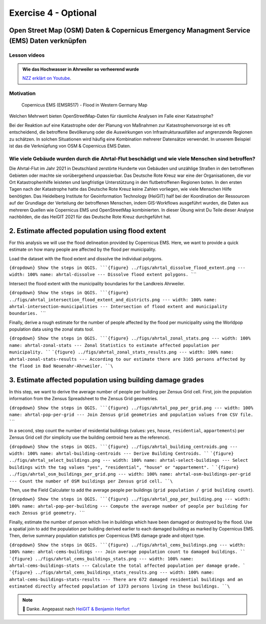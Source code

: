 Exercise 4 - Optional
================================================

Open Street Map (OSM) Daten & Copernicus Emergency Managment Service (EMS) Daten verknüpfen
~~~~~~~~~~~~~~~~~~~~~~~~~~~

Lesson videos
-------------

.. admonition:: Wie das Hochwasser in Ahrweiler so verheerend wurde
    :class: admonition-youtube

    ..  youtube:: 3xYOMy3-PJU
    
    `NZZ erklärt on Youtube <https://www.youtube.com/watch?v=3xYOMy3-PJU>`_.

Motivation
----------

.. figure:: https://cems-mapping-website.s3.eu-west-1.amazonaws.com/static/activations/EMSR517/EMSR517_AOI15_GRA_PRODUCT_r1_RTP01_v1.pdf
   :alt: Copernicus EMS - Flood in Western Germany

   Copernicus EMS (EMSR517) - Flood in Western Germany Map

.. admition:: Geodaten, OpenStreetMap & Kathastrophen

   To reduce the severe consequences of natural hazards,the humanitarian system focuses on measures to reduce disaster risks. Relevant actions
   include risk analysis, disaster prevention and mitigation measures as well as measures for strengthening the preparedness of communities in
   most affected areas. […] An interesting approach lies with the increasing use of geoinformation services combined with the efforts
   of digital volunteers. Both have already proven to substantially support relief activities of humanitarian organizations, such as the
   mapping activities after the earthquake in Nepal in 2015 or during the Ebola epidemic in 2014/2015. `Scholz et al. (2018) <https://doi.org/10.3390/rs10081239>`__

Welchen Mehrwert bieten OpenStreetMap-Daten für räumliche Analysen im Falle einer Katastrophe?

Bei der Reaktion auf eine Katastrophe oder der Planung von Maßnahmen zur Katastrophenvorsorge ist es oft entscheidend, die betroffene Bevölkerung oder die Auswirkungen von Infrastrukturausfällen auf angrenzende Regionen zu schätzen. 
In solchen Situationen wird häufig eine Kombination mehrerer Datensätze verwendet. In unserem Beispiel ist das die Verknüpfung von OSM & Copernicus EMS Daten.

Wie viele Gebäude wurden durch die Ahrtal-Flut beschädigt und wie viele Menschen sind betroffen?
------------------------------------------------------------------------------------------

Die Ahrtal-Flut im Jahr 2021 in Deutschland zerstörte Hunderte von Gebäuden und unzählige Straßen in den betroffenen Gebieten oder machte sie vorübergehend unpassierbar. 
Das Deutsche Rote Kreuz war eine der Organisationen, die vor Ort Katastrophenhilfe leisteten und langfristige Unterstützung in den flutbetroffenen Regionen boten. 
In den ersten Tagen nach der Katastrophe hatte das Deutsche Rote Kreuz keine Zahlen vorliegen, wie viele Menschen Hilfe benötigten. 
Das Heidelberg Institute for Geoinformation Technology (HeiGIT) half bei der Koordination der Ressourcen auf der Grundlage der Verteilung der betroffenen Menschen, indem GIS-Workflows ausgeführt wurden, 
die Daten aus mehreren Quellen wie Copernicus EMS und OpenStreetMap kombinierten. In dieser Übung wirst Du Teile dieser Analyse nachbilden, die das HeiGIT 2021 für das Deutsche Rote Kreuz durchgeführt hat.

.. seealso::

   Download Daten
      * `Google Drive Ordner <https://drive.google.com/drive/folders/1ilvLYw8bkQMsny7WvaNkjnVfTxHiwpg3>`__

   Copernicus EMS liefert nahezu in Echtzeit Informationen und Geodaten über verschiedene Naturkatastrophen wie Überschwemmungen oder Erdbeben. 
   In dieser Übung verwenden wir die bereitgestellten Daten zur Aktivierung. `EMSR517: Flood in Western Germany <https://emergency.copernicus.eu/mapping/list-of-components/EMSR517>`__.
   Nach der Ahrtal-Flut erstellte Copernicus EMS mehrere Produkte wie eine Schadensklassifizierung und Abgrenzungskarten für die betroffenen Regionen.

   For the analysis we will use the Grading Product for `Bad Neuenahr-Ahrweiler <https://emergency.copernicus.eu/mapping/ems-product-component/EMSR517_AOI15_GRA_PRODUCT_r1_VECTORS/1>`__.
   Just get the ``.zip`` vector package.

   Für die erste Schätzung der betroffenen Bevölkerung werden wir Daten von WorldPop für Deutschland verwenden. Download the `2020 100m Constrained Population Count <https://hub.worldpop.org/geodata/summary?id=49789>`__ dataset.

   Um die Nummer der betroffenen Bevölkerung genauer zu bestimmen nutzen wir die Daten des `Zensus 2022 <https://www.zensus2022.de/DE/Was-ist-der-Zensus/_inhalt.html>`__, die von Bund und der Länder erhoben wurden.
   In diesen Zensus 2022 Daten beinhalten Bevölkerungsdaten als 1km oder 100m "Gitternetz" mit Punkten, die bspw. die Informationen über die Anzahl der Bevölkerung beinhaltet. Im Downloadordner findet ihr die Zensus Daten als Excel.
   Ladet die Daten herunter & importiert die Excel-Tabelle als *Delimited Text*. Tipp: Schaut euch die Metadaten des Zenus an! #EPSG
 
   Download the district boundary of the Landkreis Ahrweiler and all municipalities within it, from `OSM Boundaries <https://osm-boundaries.com/>`__.

   Finally, download all buildings mapped in OSM for the Landkreis Ahrweiler. Maybe add a small buffer of two kilometers, so that also buildings on the edge are included.

2. Estimate affected population using flood extent
~~~~~~~~~~~~~~~~~~~~~~~~~~~~~~~~~~~~~~~~~~~~~~~~~~

For this analysis we will use the flood delineation provided by Copernicus EMS. Here, we want to provide a quick estimate on how many people are affected by the flood per municipality.

Load the dataset with the flood extent and dissolve the individual polygons.

:literal:`{dropdown} Show the steps in QGIS. ```{figure} ../figs/ahrtal_dissolve_flood_extent.png --- width: 100% name: ahrtal-dissolve --- Dissolve flood extent polygons. ``\``

Intersect the flood extent with the municipality boundaries for the Landkreis Ahrweiler.

:literal:`{dropdown} Show the steps in QGIS. ```{figure} ../figs/ahrtal_intersection_flood_extent_and_districts.png --- width: 100% name: ahrtal-intersection-municipalities --- Intersection of flood extent and municipality boundaries. ``\``

Finally, derive a rough estimate for the number of people affected by the flood per municipality using the Worldpop population data using the zonal stats tool.

:literal:`{dropdown} Show the steps in QGIS. ```{figure} ../figs/ahrtal_zonal_stats.png --- width: 100% name: ahrtal-zonal-stats --- Zonal Statistics to estimate affected population per municipality. ``` ```{figure} ../figs/ahrtal_zonal_stats_results.png --- width: 100% name: ahrtal-zonal-stats-results --- According to our estimate there are 3165 persons affected by the flood in Bad Neuenahr-Ahrweiler. ``\``

3. Estimate affected population using building damage grades
~~~~~~~~~~~~~~~~~~~~~~~~~~~~~~~~~~~~~~~~~~~~~~~~~~~~~~~~~~~~

In this step, we want to derive the average number of people per building per Zensus Grid cell. First, join the population information
from the Zensus Spreadsheet to the Zensus Grid geometries.

:literal:`{dropdown} Show the steps in QGIS. ```{figure} ../figs/ahrtal_pop_per_grid.png --- width: 100% name: ahrtal-pop-per-grid --- Join Zensus grid geometries and population values from CSV file. ``\``

In a second, step count the number of residential buildings (values: ``yes``, ``house``, ``residential``, ``appartements``) per Zensus Grid
cell (for simplicity use the building centroid here as the reference).

:literal:`{dropdown} Show the steps in QGIS. ```{figure} ../figs/ahrtal_building_centroids.png --- width: 100% name: ahrtal-building-centroids --- Derive Building Centroids. ``` ```{figure} ../figs/ahrtal_select_buildings.png --- width: 100% name: ahrtal-select-buildings --- Select buildings with the tag values "yes", "residential", "house" or "appartement". ``` ```{figure} ../figs/ahrtal_osm_buildings_per_grid.png --- width: 100% name: ahrtal-osm-buildings-per-grid --- Count the number of OSM buildings per Zensus grid cell. ``\``

Then, use the Field Calculater to add the average people per buildings (``grid population / grid building count``).

:literal:`{dropdown} Show the steps in QGIS. ```{figure} ../figs/ahrtal_pop_per_building.png --- width: 100% name: ahrtal-pop-per-building --- Compute the average number of people per building for each Zensus grid geometry. ``\``

Finally, estimate the number of person which live in buildings which
have been damaged or destroyed by the flood. Use a spatial join to add
the population per building derived earlier to each damaged building as
marked by Copernicus EMS. Then, derive summary population statistics per
Copernicus EMS damage grade and object type.

:literal:`{dropdown} Show the steps in QGIS. ```{figure} ../figs/ahrtal_cems_buildings.png --- width: 100% name: ahrtal-cems-buildings --- Join average population count to damaged buildings. ``` ```{figure} ../figs/ahrtal_cems_buildings_stats.png --- width: 100% name: ahrtal-cems-buildings-stats --- Calculate the total affected population per damage grade. ``` ```{figure} ../figs/ahrtal_cems_buildings_stats_results.png --- width: 100% name: ahrtal-cems-buildings-stats-results --- There are 672 damaged residential buildings and an estimated directly affected population of 1373 persons living in these buildings. ``\``

.. note::

   🙏 Danke. Angepasst nach `HeiGIT & Benjamin Herfort <https://giscience.courses-pages.gistools.geog.uni-heidelberg.de/openstreetmap-analyses-with-qgis-python-and-r/content/chapter_4/flooding_analysis.html>`__
